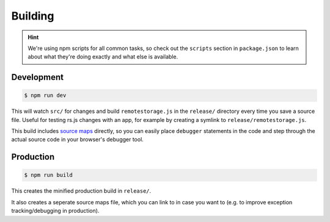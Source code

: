 Building
========

.. HINT::
   We're using npm scripts for all common tasks, so check out the ``scripts``
   section in ``package.json`` to learn about what they're doing exactly and
   what else is available.

Development
-----------

.. CODE:: console

   $ npm run dev

This will watch ``src/`` for changes and build ``remotestorage.js`` in the
``release/`` directory every time you save a source file. Useful for testing
rs.js changes with an app, for example by creating a symlink to
``release/remotestorage.js``.

This build includes `source maps <https://www.html5rocks.com/en/tutorials/developertools/sourcemaps/>`_
directly, so you can easily place ``debugger`` statements in the code and step
through the actual source code in your browser's debugger tool.

Production
----------

.. CODE:: console

   $ npm run build

This creates the minified production build in ``release/``.

It also creates a seperate source maps file, which you can link to in case you
want to (e.g. to improve exception tracking/debugging in production).
